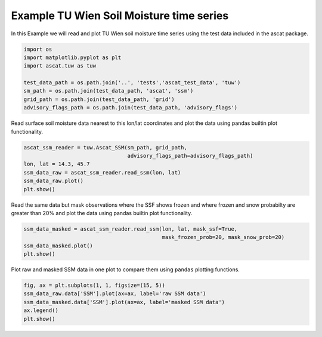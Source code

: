
Example TU Wien Soil Moisture time series
-----------------------------------------

In this Example we will read and plot TU Wien soil moisture time series
using the test data included in the ascat package.

.. code:: ipython2

    import os
    import matplotlib.pyplot as plt
    import ascat.tuw as tuw
    
    test_data_path = os.path.join('..', 'tests','ascat_test_data', 'tuw')
    sm_path = os.path.join(test_data_path, 'ascat', 'ssm')
    grid_path = os.path.join(test_data_path, 'grid')
    advisory_flags_path = os.path.join(test_data_path, 'advisory_flags')

Read surface soil moisture data nearest to this lon/lat coordinates and
plot the data using pandas builtin plot functionality.

.. code:: ipython2

    ascat_ssm_reader = tuw.Ascat_SSM(sm_path, grid_path, 
                                     advisory_flags_path=advisory_flags_path)
    lon, lat = 14.3, 45.7
    ssm_data_raw = ascat_ssm_reader.read_ssm(lon, lat)
    ssm_data_raw.plot()
    plt.show()



.. image:: read_tuw_ascat_files/read_tuw_ascat_4_0.png


Read the same data but mask observations where the SSF shows frozen and
where frozen and snow probabilty are greater than 20% and plot the data
using pandas builtin plot functionality.

.. code:: ipython2

    ssm_data_masked = ascat_ssm_reader.read_ssm(lon, lat, mask_ssf=True, 
                                                mask_frozen_prob=20, mask_snow_prob=20)
    ssm_data_masked.plot()
    plt.show()



.. image:: read_tuw_ascat_files/read_tuw_ascat_6_0.png


Plot raw and masked SSM data in one plot to compare them using
``pandas`` plotting functions.

.. code:: ipython2

    fig, ax = plt.subplots(1, 1, figsize=(15, 5))
    ssm_data_raw.data['SSM'].plot(ax=ax, label='raw SSM data')
    ssm_data_masked.data['SSM'].plot(ax=ax, label='masked SSM data')
    ax.legend()
    plt.show()



.. image:: read_tuw_ascat_files/read_tuw_ascat_8_0.png


